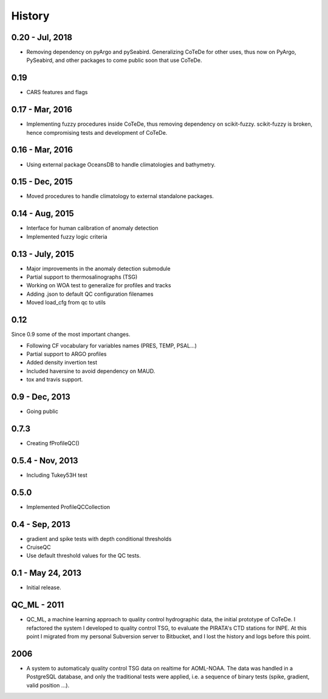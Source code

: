 .. :changelog:

History
=======

0.20 - Jul, 2018
----------------

* Removing dependency on pyArgo and pySeabird. Generalizing CoTeDe for other uses, thus now on PyArgo, PySeabird, and other packages to come public soon that use CoTeDe.

0.19
----------------

* CARS features and flags

0.17 - Mar, 2016
----------------

* Implementing fuzzy procedures inside CoTeDe, thus removing dependency on scikit-fuzzy. scikit-fuzzy is broken, hence compromising tests and development of CoTeDe.

0.16 - Mar, 2016
----------------

* Using external package OceansDB to handle climatologies and bathymetry.

0.15 - Dec, 2015
----------------

* Moved procedures to handle climatology to external standalone packages.

0.14 - Aug, 2015
----------------

* Interface for human calibration of anomaly detection
* Implemented fuzzy logic criteria

0.13 - July, 2015
-----------------

* Major improvements in the anomaly detection submodule
* Partial support to thermosalinographs (TSG)
* Working on WOA test to generalize for profiles and tracks
* Adding .json to default QC configuration filenames
* Moved load_cfg from qc to utils

0.12
----

Since 0.9 some of the most important changes.

* Following CF vocabulary for variables names (PRES, TEMP, PSAL...)
* Partial support to ARGO profiles
* Added density invertion test
* Included haversine to avoid dependency on MAUD.
* tox and travis support.

0.9 - Dec, 2013
---------------

* Going public

0.7.3
-----

* Creating fProfileQC()

0.5.4 - Nov, 2013
-----------------

* Including Tukey53H test

0.5.0
-----

* Implemented ProfileQCCollection

0.4 - Sep, 2013
---------------

* gradient and spike tests with depth conditional thresholds
* CruiseQC
* Use default threshold values for the QC tests.

0.1 - May 24, 2013
------------------

* Initial release.

QC_ML - 2011
------------

* QC_ML, a machine learning approach to quality control hydrographic data, the initial prototype of CoTeDe. I refactored the system I developed to quality control TSG, to evaluate the PIRATA's CTD stations for INPE. At this point I migrated from my personal Subversion server to Bitbucket, and I lost the history and logs before this point.

2006
----

* A system to automaticaly quality control TSG data on realtime for AOML-NOAA. The data was handled in a PostgreSQL database, and only the traditional tests were applied, i.e. a sequence of binary tests (spike, gradient, valid position ...).
